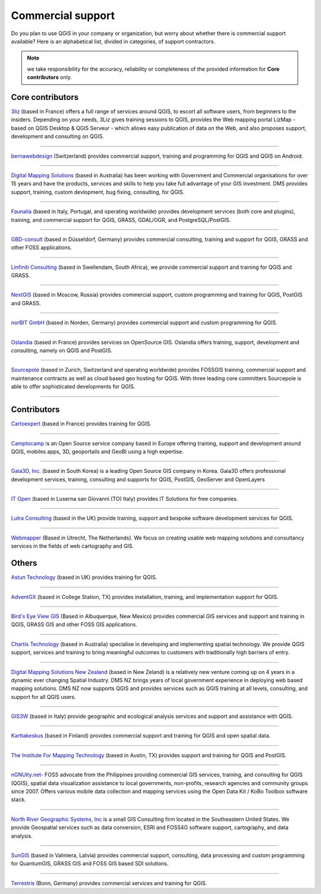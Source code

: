 
.. _QGIS-commercial_support:

==================
Commercial support
==================

Do you plan to use QGIS in your company or organization, but worry about whether there is commercial support available? Here is an alphabetical list, divided in categories, of support contractors.

.. note:: we take responsibility for the accuracy, reliability or completeness of the provided information for **Core contributors** only.

Core contributors
------------------

.. |3liz| image:: images/3liz.png
   :height: 80 px

|3liz| `3liz <http://www.3liz.com/>`_ (based in France) offers a full range of services around QGIS, to escort all software users, from beginners to the insiders. Depending on your needs, 3Liz gives training sessions to QGIS, provides the Web mapping portal LizMap - based on QGIS Desktop & QGIS Serveur - which allows easy publication of data on the Web, and also proposes support, development and consulting on QGIS.

----

.. |bernaweb| image:: images/bernaweb.png
   :width: 160 px
   
|bernaweb| `bernawebdesign <http://bernawebdesign.ch/>`_ (Switzerland) provides commercial support, training and programming for QGIS and QGIS on Android.

----

.. |dms| image:: images/dms.gif
   :width: 140 px

|dms| `Digital Mapping Solutions <http://www.mapsolutions.com.au/>`_ (based in Australia) has been working with Government and Commercial organisations for over 15 years and have the products, services and skills to help you take full advantage of your GIS investment. DMS provides support, training, custom devlopment, bug fixing, consulting, for QGIS.

----

.. |faunalia| image:: images/faunalia.png
   :height: 80 px

|faunalia| `Faunalia <http://www.faunalia.eu/>`_ (based in Italy, Portugal, and operating worldwide) provides development services (both core and plugins), training, and commercial support for QGIS, GRASS, GDAL/OGR, and PostgreSQL/PostGIS.

----

.. |gbd-consult| image:: images/gbd-consult.png
   :width: 160 px

|gbd-consult| `GBD-consult <http://www.gbd-consult.de/>`_ (based in Düsseldorf, Germany) provides commercial consulting, training and support for QGIS, GRASS and other FOSS applications.

----

.. |linfin| image:: images/linfin.jpg
   :width: 160 px

|linfin| `Linfiniti Consulting <http://linfiniti.com/>`_ (based in Swellendam, South Africa), we provide commercial support and training for QGIS and GRASS.

----

.. |nextgis| image:: images/nextgis.gif
   :width: 160 px

|nextgis| `NextGIS <http://nextgis.org/>`_ (based in Moscow, Russia) provides commercial support, custom programming and training for QGIS, PostGIS and GRASS.

----

.. |norbit| image:: images/norbit.png
   :width: 75 px

|norbit| `norBIT GmbH <http://www.norbit.de/64>`_ (based in Norden, Germany) provides commercial support and custom programming for QGIS.

------

.. |oslandia| image:: images/oslandia.png
   :height: 80 px

|oslandia| `Oslandia <http://www.oslandia.com/?page_id=20>`_ (based in France) provides services on OpenSource GIS. Oslandia offers training, support, development and consulting, namely on QGIS and PostGIS.

------

.. |sourcepole| image:: images/sourcepole.gif
   :width: 151 px

|sourcepole| `Sourcepole <http://www.sourcepole.com/>`_ (based in Zurich, Switzerland and operating worldwide) provides FOSSGIS training, commercial support and maintenance contracts as well as cloud based geo hosting for QGIS. With three leading core committers Sourcepole is able to offer sophisticated developments for QGIS. 

----

Contributors
------------------

.. |cartoexpert| image:: images/cartoexpert.gif
   :width: 75 px

|cartoexpert| `Cartoexpert <http://www.cartoexpert.com/index.php/formations/qgis-formation-quantum-gis.html>`_ (based in France) provides training for QGIS.

----

.. |camptocamp| image:: images/camptocamp.png
   :width: 140 px

|camptocamp| `Camptocamp <http://www.camptocamp.com/en/geospatial-solutions>`_ is an Open Source service company based in Europe offering training, support and development around QGIS, mobiles apps, 3D, geoportails and GeoBI using a high expertise.

----


.. |gaia3d| image:: images/gaia3d.png
   :width: 140 px

|gaia3d| `Gaia3D, Inc. <http://www.gaia3d.com/>`_ (based in South Korea) is a leading Open Source GIS company in Korea. Gaia3D offers professional development services, training, consulting and supports for QGIS, PostGIS, GeoServer and OpenLayers

----

.. |itopen| image:: images/itopen.png
   :width: 140 px

|itopen| `IT Open <http://www.itopen.it/>`_ (based in Luserna san Giovanni (TO) Italy) provides IT Solutions for free companies.

----

.. |lutra_consulting| image:: images/lutra_consulting.png
   :width: 86 px

|lutra_consulting| `Lutra Consulting <http://www.lutraconsulting.co.uk/>`_ (based in the UK) provide training, support and bespoke software development services for QGIS.

----

.. |wmlogo| image:: images/wmlogo.jpg
   :width: 140 px

|wmlogo| `Webmapper <http://www.webmapper.nl/>`_ (Based in Utrecht, The Netherlands). We focus on creating usable web mapping solutions and consultancy services in the fields of web cartography and GIS.

Others
------------------

.. |astun| image:: images/astun.jpg
   :width: 120 px

|astun| `Astun Technology <http://astuntechnology.com/>`_ (based in UK) provides training for QGIS.

----

.. |agx| image:: images/agx.gif
   :width: 120 px

|agx| `AdventGX <http://www.adventgx.com/>`_ (based in College Station, TX) provides installation, training, and implementation support for QGIS.

----

.. |bev| image:: images/bev.gif
   :width: 120 px

|bev| `Bird's Eye View GIS <http://www.adventgx.com/>`_ (Based in Albuquerque, New Mexico) provides commercial GIS services and support and training in QGIS, GRASS GIS and other FOSS GIS applications.

----

.. |chartis| image:: images/chartis.jpg
   :width: 120 px

|chartis| `Chartis Technology <http://www.chartistechnology.com/>`_ (based in Australia) specialise in developing and implementing spatial technology. We provide QGIS support, services and training to bring meaningful outcomes to customers with traditionally high barriers of entry.

----

.. |dmsnz| image:: images/dmsnz.jpg
   :width: 140 px

|dmsnz| `Digital Mapping Solutions New Zealand <http://www.mapsolutions.co.nz/>`_ (based in New Zeland) is a relatively new venture coming up on 4 years in a dynamic ever changing Spatial Industry.  DMS NZ brings years of local government experience in deploying web based mapping solutions.  DMS NZ now supports QGIS and provides services such as QGIS training at all levels, consulting, and support for all QGIS users.

----

.. |gis3w| image:: images/gis3w.png
   :width: 120 px

|gis3w| `GIS3W <http://www.gis3w.it/>`_ (based in Italy) provide geographic and ecological analysis services and support and assistance with QGIS.

----

.. |karttakeskus| image:: images/karttakeskus.png
   :width: 120 px

|karttakeskus| `Karttakeskus <http://www.karttakeskus.fi/>`_ (based in Finland) provides commercial support and training for QGIS and open spatial data.

----

.. |imt| image:: images/imt.png
   :width: 120 px

|imt| `The Institute For Mapping Technology <http://learninggis.com/>`_ (based in Austin, TX) provides support and training for QGIS and PostGIS.

----

.. |ngnuity| image:: images/ngnuity.png
   :width: 120 px

|ngnuity| `nGNUity.net- <http://ngnuity.net/>`_ FOSS advocate from the Philippines providing commercial GIS services, training, and consulting for QGIS (QGIS), spatial data visualization assistance to local governments, non-profits, research agencies and community groups since 2007. Offers various mobile data collection and mapping services using the Open Data Kit / KoBo Toolbox software stack.

----

.. |northriver| image:: images/northriver.jpg
   :width: 60 px

|northriver| `North River Geographic Systems, Inc <http://www.northrivergeographic.com/>`_ is a small GIS Consulting firm located in the Southeastern United States. We provide Geospatial services such as data conversion, ESRI and FOSS4G software support, cartography, and data analysis.

----

.. |sungis| image:: images/sungis.png
   :width: 85 px

|sungis| `SunGIS <http://www.sungis.lv/>`_ (based in Valmiera, Latvia) provides commercial support, consulting, data processing and custom programming for QuantumGIS, GRASS GIS and FOSS GIS based SDI solutions.

----

.. |terrestris| image:: images/terrestris.png
   :width: 75 px

|terrestris| `Terrestris <http://www.terrestris.de/dienstleistungen/schulungen/>`_ (Bonn, Germany) provides commercial services and training for QGIS.
